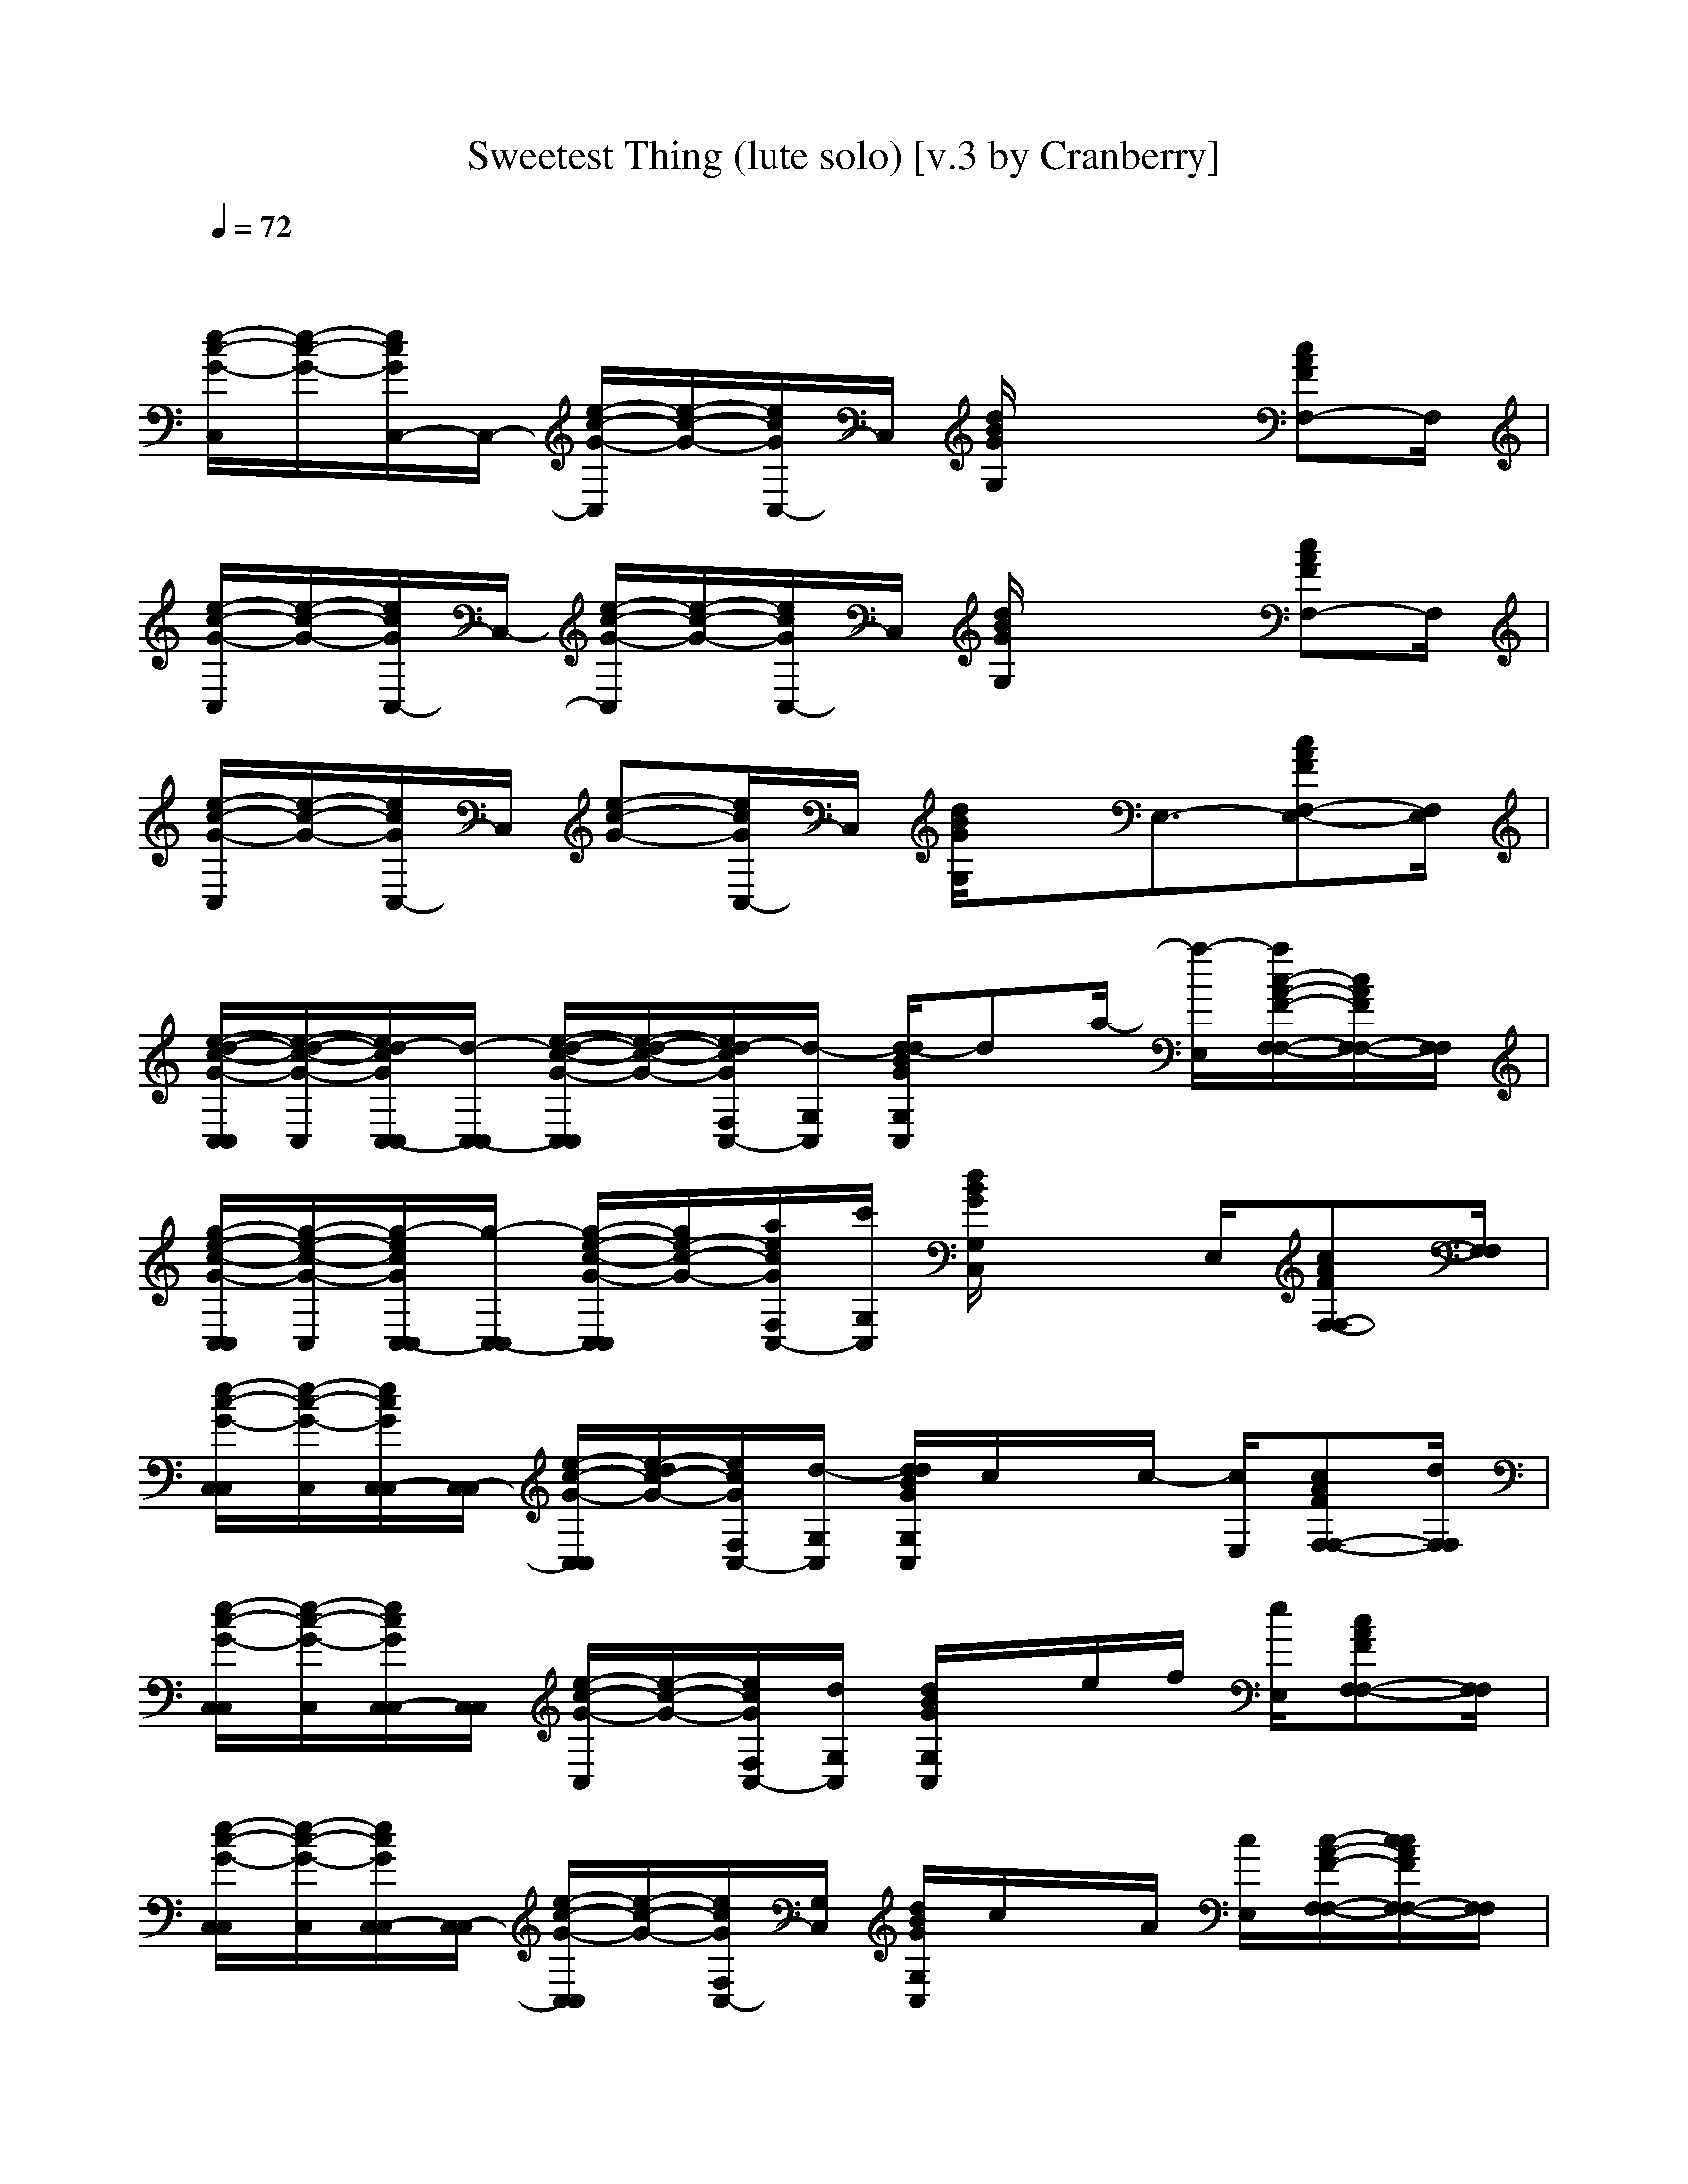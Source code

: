 X: 1
T: Sweetest Thing (lute solo) [v.3 by Cranberry]
N: "Sweetest Thing" is a song by U2, originally released in 1987 as "The Sweetest Thing," a B-side on the "Where the Streets Have No Name" single.
N: Song adapted to LotRO by Cranberry of Landroval, Mighty Mighty Bree Tones kinship.
M: 4/4
L: 1/8
Q:1/4=72
K:C 
x8| 
[e/2-c/2-G/2-C,/2][e/2-c/2-G/2-][e/2c/2G/2C,/2-]C,/2- [e/2-c/2-G/2-C,/2][e/2-c/2-G/2-][e/2c/2G/2C,/2-]C,/2 [d/2B/2G/2G,/2]x2[cAFF,-]F,/2| 
[e/2-c/2-G/2-C,/2][e/2-c/2-G/2-][e/2c/2G/2C,/2-]C,/2- [e/2-c/2-G/2-C,/2][e/2-c/2-G/2-][e/2c/2G/2C,/2-]C,/2 [d/2B/2G/2G,/2]x2[cAFF,-]F,/2| 
[e/2-c/2-G/2-C,/2][e/2-c/2-G/2-][e/2c/2G/2C,/2-]C,/2 [e-c-G-][e/2c/2G/2C,/2-]C,/2 [d/2B/2G/2G,/2]x/2E,3/2-[cAFF,-E,-][F,/2E,/2]|
[e/2-d/2-c/2-G/2-C,/2C,/2][e/2-d/2-c/2-G/2-C,/2][e/2d/2-c/2G/2C,/2-C,/2][d/2-C,/2-C,/2] [e/2-d/2-c/2-G/2-C,/2C,/2][e/2-d/2-c/2-G/2-][e/2d/2-c/2G/2F,/2C,/2-][d/2-G,/2C,/2] [d/2-d/2B/2G/2G,/2C,/2]da/2- [a/2-E,/2][a/2c/2-A/2-F/2-F,/2-F,/2-][c/2A/2F/2F,/2-F,/2-][F,/2F,/2]| 
[g/2-e/2-c/2-G/2-C,/2C,/2][g/2-e/2-c/2-G/2-C,/2][g/2-e/2c/2G/2C,/2-C,/2][g/2-C,/2-C,/2] [g/2-e/2-c/2-G/2-C,/2C,/2][g/2e/2-c/2-G/2-][a/2e/2c/2G/2F,/2C,/2-][c'/2G,/2C,/2] [d/2B/2G/2G,/2C,/2]x3/2 E,/2[cAFF,-F,-][F,/2F,/2]| 
[e/2-c/2-G/2-C,/2C,/2][e/2-c/2-G/2-C,/2][e/2c/2G/2C,/2-C,/2][C,/2-C,/2] [e/2-c/2-G/2-C,/2C,/2][e/2-d/2c/2-G/2-][e/2c/2G/2F,/2C,/2-][d/2-G,/2C,/2] [d/2d/2B/2G/2G,/2C,/2]c/2x/2c/2- [c/2E,/2][cAFF,-F,-][d/2F,/2F,/2]| 
[e/2-c/2-G/2-C,/2C,/2][e/2-c/2-G/2-C,/2][e/2c/2G/2C,/2-C,/2][C,/2C,/2] [e/2-c/2-G/2-C,/2][e/2-c/2-G/2-][e/2c/2G/2F,/2C,/2-][d/2G,/2C,/2] [d/2B/2G/2G,/2C,/2]x/2e/2f/2 [e/2E,/2][cAFF,-F,-][F,/2F,/2]|
[e/2-c/2-G/2-C,/2C,/2][e/2-c/2-G/2-C,/2][e/2c/2G/2C,/2-C,/2][C,/2-C,/2] [e/2-c/2-G/2-C,/2C,/2][e/2-c/2-G/2-][e/2c/2G/2F,/2C,/2-][G,/2C,/2] [d/2B/2G/2G,/2C,/2]c/2x/2A/2 [c/2E,/2][c/2-A/2-F/2-F,/2-F,/2-][c/2c/2A/2F/2F,/2-F,/2-][F,/2F,/2]| 
[e/2-c/2-G/2-C,/2C,/2][e/2-c/2-A/2G/2-C,/2][e/2c/2G/2C,/2-C,/2][C,/2C,/2] [e/2-c/2-G/2-C,/2][e/2c/2G/2-][c/2G/2F,/2C,/2-][d/2G,/2C,/2] [d/2B/2G/2G,/2C,/2]x/2e/2f/2 [e/2E,/2][cAFF,-F,-][F,/2F,/2]| 
[e/2-c/2-G/2-C,/2C,/2][e/2-c/2-G/2-C,/2][e/2c/2G/2C,/2-C,/2][C,/2C,/2] [e/2-d/2c/2-G/2-C,/2][e/2-c/2-G/2-][g/2e/2c/2G/2F,/2C,/2-][G,/2C,/2] [d/2d/2B/2G/2G,/2C,/2]x/2c'- [c'/2E,/2][c'/2c/2-A/2-F/2-F,/2-F,/2-][c/2A/2F/2F,/2-F,/2-][c'/2F,/2F,/2]| 
[e/2-c/2-G/2-C,/2C,/2][e/2-c/2-G/2-C,/2][e/2c/2G/2C,/2-C,/2][C,/2C,/2] [e/2-c/2-G/2-C,/2][e/2-d/2c/2-G/2-][e/2c/2G/2F,/2C,/2-][f/2G,/2C,/2] [d/2B/2G/2G,/2C,/2]e/2x/2e/2 [e/2E,/2][cAFF,-F,-][F,/2F,/2]|
[e/2-c/2-G/2-C,/2C,/2][e/2-c/2-G/2-C,/2][e/2c/2G/2C,/2-C,/2][C,/2C,/2] [e/2-c/2-G/2-C,/2][e/2-c/2-G/2-][e/2c/2G/2F,/2C,/2-][G,/2C,/2] [d/2B/2G/2G,/2C,/2]x3/2 E,/2[cAFF,-F,-][d/2F,/2F,/2]| 
[e/2-c/2-G/2-C,/2C,/2][e/2-c/2-G/2-C,/2][e/2c/2G/2C,/2-C,/2][C,/2C,/2] [e/2-c/2-G/2-C,/2][e/2-c/2-G/2-][e/2c/2G/2F,/2C,/2-][d/2G,/2C,/2] [d/2B/2G/2G,/2C,/2]x/2e/2f/2 [e/2E,/2][cAFF,-F,]F,/2| 
[F,-D,][F,/2-D,/2-][D/2-F,/2-D,/2] [D-F,D,][d/2D/2-F,/2-D,/2-][D/2-F,/2-D,/2] [e-D-F,-C,][e-D-F,-C,] [eD-F,-C,][c/2D/2-F,/2-C,/2-][d/2-D/2F,/2C,/2]| 
[d/2G,/2-]G,/2[A,-G,] [A,/2-G,/2-][FA,G,][E/2-G,/2-G,/2] [E/2G,/2-G,/2][D/2-G,/2F,/2-][D/2G,/2-F,/2][G,/2E,/2-] [G,E,-][CG,E,]|
[F,-D,][F,/2-D,/2-][D/2-F,/2-D,/2] [D-F,D,][d/2D/2-F,/2-D,/2-][D/2-F,/2-D,/2] [e-D-F,-C,][e-D-F,-C,] [eD-F,-C,][c/2D/2-F,/2-C,/2-][d/2D/2F,/2C,/2]| 
[B/2G,/2-][G/2-G,/2][GA,-G,] [A,/2-G,/2-][F/2-A,/2-G,/2][F/2A,/2G,/2-][E/2-G,/2-G,/2] [E/2G,/2-G,/2][D/2-G,/2F,/2-][D/2G,/2-F,/2][e/2G,/2F,/2-] [G,/2-F,/2-][G,/2-F,/2-][e/2C/2-G,/2-F,/2-][C/2G,/2F,/2]| 
[e/2-c/2-G/2-C,/2C,/2][e/2-c/2-G/2-C,/2][e/2c/2G/2C,/2-C,/2][c/2C,/2-C,/2] [e/2-c/2-G/2-C,/2C,/2][e/2-c/2-G/2-][e/2c/2G/2F,/2C,/2-][d/2G,/2C,/2] [d/2B/2G/2G,/2C,/2]x/2c/2x/2 [c/2E,/2][c/2-A/2-F/2-F,/2-F,/2-][c/2c/2A/2F/2F,/2-F,/2-][F,/2F,/2]| 
[e/2-c/2-G/2-C,/2C,/2][e/2-c/2-A/2G/2-C,/2][e/2c/2G/2C,/2-C,/2][C,/2C,/2] [e/2-c/2-G/2-C,/2][e/2-c/2-G/2-][e/2c/2G/2F,/2C,/2-][d/2G,/2C,/2] [d/2B/2G/2G,/2C,/2]x/2e/2f/2 [e/2E,/2][cAFF,-F,-][F,/2F,/2]|
[e/2-c/2-G/2-C,/2C,/2][e/2-c/2-G/2-C,/2][e/2c/2G/2C,/2-C,/2][C,/2-C,/2] [e/2-c/2-G/2-C,/2C,/2][e/2-c/2-G/2-][e/2c/2G/2F,/2C,/2-][G,/2C,/2] [d/2B/2G/2G,/2C,/2]c/2c/2x/2 [c/2E,/2][cAFF,-F,-][F,/2F,/2]| 
[e/2-c/2-G/2-C,/2C,/2][e/2-c/2-G/2-C,/2][e/2c/2G/2C,/2-C,/2][C,/2C,/2] [e/2-c/2-G/2-C,/2][e/2c/2G/2-][c/2G/2F,/2C,/2-][d/2G,/2C,/2] [d/2B/2G/2G,/2C,/2]x/2e/2f/2 [e/2E,/2][cAFF,-F,-][F,/2F,/2]| 
[e/2-c/2-G/2-C,/2C,/2][e/2-c/2-G/2-C,/2][e/2c/2G/2C,/2-C,/2][C,/2C,/2] [e/2-c/2-G/2-C,/2][e/2-c/2-G/2-][g/2e/2c/2G/2F,/2C,/2-][G,/2C,/2] [d/2d/2B/2G/2G,/2C,/2]x/2c' E,/2[c'/2c/2-A/2-F/2-F,/2-F,/2-][c/2A/2F/2F,/2-F,/2-][c'/2F,/2F,/2]| 
[e/2-c/2-G/2-C,/2C,/2][e/2-c/2-G/2-C,/2][e/2c/2G/2C,/2-C,/2][C,/2C,/2] [e/2-c/2-G/2-C,/2][e/2-c/2-G/2-][e/2c/2G/2F,/2C,/2-][f/2G,/2C,/2] [d/2B/2G/2G,/2C,/2]x/2d/2x/2 [e/2-E,/2][e-cAFF,-F,-][e/2F,/2F,/2]|
[e/2-c/2-G/2-C,/2C,/2][e/2-c/2-G/2-C,/2][e/2c/2G/2C,/2-C,/2][C,/2C,/2] [e/2-c/2-G/2-C,/2][e/2-c/2-G/2-][e/2c/2G/2F,/2C,/2-][G,/2C,/2] [d/2B/2G/2G,/2C,/2]x3/2 E,/2[cAFF,-F,-][d/2-F,/2F,/2]| 
[e/2-d/2c/2-G/2-C,/2C,/2][e/2-c/2-G/2-C,/2][e/2c/2G/2C,/2-C,/2][C,/2C,/2] [e/2-c/2-G/2-C,/2][e/2-c/2-G/2-][e/2c/2G/2F,/2C,/2-][G,/2C,/2] [d/2B/2G/2G,/2C,/2]x/2e/2f/2 [e/2E,/2][cAFF,-F,]F,/2| 
[E,/2-D,/2-][C/2E,/2D,/2][D-F,-D,] [D-F,-D,][d/2D/2-F,/2-D,/2-][D/2-F,/2-D,/2] [e-DF,C,][e/2A,/2-C,/2-][A,/2-C,/2] [c/2F/2-A,/2-C,/2-][F/2A,/2C,/2][d-EG,C,]| 
[d-G-D-G,-G,][d/2G/2-D/2-G,/2-G,/2-][G/2-D/2-G,/2-G,/2] [GDG,-G,][E/2-G,/2E,/2-][E/2-G,/2E,/2-] [EG,E,][F-G,F,-] [e/2F/2-G,/2-F,/2-][a/2F/2-G,/2F,/2-][F/2-G,/2-F,/2-][a/2F/2G,/2F,/2]|
[a/2E,/2-D,/2-][c'/2-E,/2D,/2][c'-D-F,-D,] [c'-D-F,-D,][c'/2D/2-F,/2-D,/2-][D/2-F,/2-D,/2] [e-D-F,-C,][e/2D/2F,/2C,/2-][A,/2-C,/2] [c/2-A,/2-C,/2-][c/2F/2-A,/2-C,/2][d/2-F/2A,/2C,/2-][d/2-D/2F,/2C,/2]| 
[d/2C/2-B,/2-G,/2-F,/2-][C/2-B,/2-G,/2F,/2-][C-B,-G,F,-] [CB,G,F,][D-G,F,-] [D-G,F,-][D/2-G,/2-F,/2-][e/2D/2-G,/2F,/2-] [D/2-G,/2-F,/2-][g/2D/2-G,/2-F,/2-][D/2-G,/2-F,/2-][a/2D/2G,/2F,/2]| 
[F/2-C/2-A,/2-F,/2][c'/2c/2F/2-C/2-A,/2-F,/2][F/2-C/2-A,/2-F,/2][d/2-d/2F/2-C/2-A,/2-F,/2] [d/2-F/2-C/2-A,/2-F,/2][d/2-c/2F/2-C/2-A,/2-][d/2-F/2-C/2-A,/2-F,/2][a/2d/2-F/2-C/2-A,/2-F,/2] [d/2-F/2-C/2-A,/2-F,/2][g/2d/2-F/2-C/2-A,/2-F,/2][d/2F/2-C/2-A,/2-][c'/2-a/2F/2-C/2-A,/2-] [c'3/2-F3/2C3/2A,3/2C,3/2-][c'/2E/2G,/2C,/2]| 
[F/2-C/2-A,/2-F,/2][c/2F/2-C/2-A,/2-F,/2][F/2-C/2-A,/2-F,/2][d/2F/2-C/2-A,/2-F,/2] [F/2-C/2-A,/2-F,/2][F/2-C/2-A,/2-][c/2-F/2-C/2-A,/2-F,/2][a/2-c/2F/2-C/2-A,/2-F,/2] [a/2-f/2F/2-C/2-A,/2-F,/2][a/2-F/2-C/2-A,/2-F,/2][a/2-f/2F/2-C/2-A,/2-][a/2e/2F/2C/2A,/2] [g/2-F/2C/2A,/2F,/2-][g/2-d/2-F/2C/2A,/2F,/2-][g/2-d/2F/2-C/2-A,/2-F,/2-][g/2F/2C/2A,/2F,/2]|
[e/2-d/2c/2-G/2-C,/2C,/2][e/2-c/2-G/2-C,/2][e/2c/2G/2C,/2-C,/2][C,/2-C,/2] [e/2-c/2-G/2-C,/2C,/2][e/2-c/2-G/2-][e/2c/2G/2F,/2C,/2-][F,/2C,/2] [d/2B/2G/2G,/2C,/2]x2[c/2-A/2-F/2-F,/2-][c/2A/2F/2A,/2-F,/2-][A,/2F,/2]| 
[e/2-c/2-G/2-C,/2C,/2][e/2-c/2-G/2-C,/2][e/2c/2G/2C,/2-C,/2][C,/2C,/2] [ecG-C,][G/2G,/2C,/2-][C,/2C,/2] [d/2B/2G/2G,/2C,/2]x2[d/2-c/2-A/2-F/2-F,/2-][d/2-c/2A/2F/2A,/2-F,/2-][d/2-A,/2F,/2]| 
[e/2-d/2-c/2-G/2-C,/2C,/2][e/2-d/2-c/2-G/2-C,/2][e/2d/2-c/2G/2C,/2-C,/2][d/2-C,/2C,/2] [e-d-c-G-C,][e/2d/2-c/2G/2F,/2C,/2-][d/2-G,/2C,/2] [d/2-d/2B/2G/2G,/2C,/2]d/2x/2c'/2 E,/2[c'/2c/2-A/2-F/2-F,/2-F,/2-][c/2A/2F/2F,/2-F,/2-][c'/2-F,/2F,/2]| 
[c'/2-e/2-c/2-G/2-C,/2][c'/2-e/2-c/2G/2-C,/2][c'/2-e/2G/2C,/2-C,/2][c'/2C,/2-C,/2] [e/2-c/2-G/2-C,/2-C,/2][e/2-c/2-G/2-C,/2][e/2c/2G/2^A,/2-C,/2-][^A,/2C,/2] [d/2B/2G/2G,/2C,/2]x/2d- [d/2-E,/2][d-c=AFF,-F,-][d/2-F,/2F,/2]|
[e/2-d/2-c/2-G/2-C,/2][e/2-d/2-c/2G/2-C,/2][e/2d/2-G/2C,/2-C,/2][d/2-C,/2C,/2] [e-d-c-G-C,][e/2d/2-c/2G/2^A,/2-C,/2-][d/2-^A,/2C,/2] [d/2d/2B/2G/2G,/2C,/2]x/2x/2c'/2 c'/2[c/2-=A/2-F/2-F,/2-][c'/2-c/2A/2F/2G,/2-F,/2-][c'/2G,/2F,/2]| 
[e/2-c/2-G/2-C,/2C,/2][e/2c/2G/2-C,/2][G/2C,/2-C,/2][C,/2C,/2] [e-c-G-C,][e/2c/2G/2F,/2C,/2-][F/2-A,/2-G,/2C,/2] [E/2G,/2][D/2F,/2][C/2E,/2] [C/2F,/2-E,/2][c/2-A/2-F/2-D/2F,/2-F,/2-F,/2][c/2A/2F/2C/2-F,/2-F,/2-F,/2-][C/2F,/2F,/2F,/2]| 
[e/2-c/2-G/2-C/2-E,/2-C,/2C,/2][e/2-c/2-G/2-C/2E,/2C,/2][e/2c/2G/2D/2F,/2C,/2-C,/2][E/2-G,/2-C,/2C,/2] [e/2-c/2-G/2-E/2G,/2C,/2][e/2-c/2-G/2-C/2-E,/2-][D/2-G,/2F,/2-C,/2] [D/2-F,/2-][c/2D/2-F,/2-][D/2-F,/2-] [c/2-D/2-F,/2-E,/2][c/2-c/2A/2-F/2-D/2-F,/2-F,/2-F,/2-][c/2c/2A/2F/2D/2F,/2-F,/2-F,/2][F,/2F,/2E,/2-]| 
[e/2-c/2-G/2-C/2-E,/2C,/2C,/2][e/2-c/2-G/2-C/2F,/2-C,/2][e/2c/2G/2D/2F,/2C,/2-C,/2][E/2-G,/2-C,/2C,/2] [e/2-c/2-G/2-E/2-G,/2C,/2][e/2-c/2-G/2-E/2G,/2-][F/2A,/2G,/2C,/2] [d/2B/2G/2G,/2C,/2][E/2G,/2]e/2[f/2D/2F,/2] [e/2E,/2][c/2-A/2-F/2-C/2F,/2-F,/2-E,/2][c/2A/2F/2F,/2-F,/2-][F,/2F,/2E,/2-]|
[e/2-c/2-G/2-C/2-E,/2C,/2C,/2][e/2c/2G/2-C/2F,/2-C,/2][G/2D/2-F,/2C,/2-C,/2][D/2G,/2-C,/2C,/2] [e/2-c/2-G/2-E/2-G,/2C,/2][e/2-c/2-G/2-E/2G,/2][e/2c/2G/2F,/2C,/2][G,/2F,/2-] [D/2-A,/2-F,/2-][c/2D/2-A,/2-F,/2-][D/2A,/2F,/2] [c/2E,/2][c/2-A/2-F/2-F,/2-F,/2-][c/2c/2A/2F/2F,/2-F,/2-][F,/2F,/2E,/2-]| 
[e/2-c/2-G/2-C/2-E,/2C,/2C,/2][e/2-c/2-G/2-C/2F,/2-C,/2][e/2c/2G/2D/2F,/2C,/2-C,/2][E/2-G,/2-C,/2C,/2] [e/2-c/2-G/2-E/2G,/2C,/2][e/2-c/2-G/2-C/2E,/2][e/2c/2G/2D/2F,/2F,/2C,/2-][d/2G,/2C,/2] [F/2A,/2]e/2[f/2E/2G,/2] [e/2E,/2][c/2-A/2-F/2-D/2F,/2-F,/2-F,/2][c/2A/2F/2F,/2-F,/2-][F,/2F,/2E,/2-]| 
[e/2-c/2-G/2-C/2-E,/2C,/2C,/2][e/2-c/2-G/2-C/2F,/2-C,/2][e/2c/2G/2D/2F,/2C,/2-C,/2][E/2-G,/2-C,/2C,/2] [e/2-c/2-G/2-E,/2-][D/2-G,/2F,/2-C,/2] [D/2-F,/2-][c'-DF,] [c'/2E,/2][c'/2c/2-A/2-F/2-F,/2-F,/2-][c/2A/2F/2F,/2-F,/2-][c'/2F,/2F,/2E,/2-]| 
[e/2-c/2-G/2-C/2-E,/2C,/2C,/2][e/2-c/2-G/2-C/2F,/2-C,/2][e/2c/2G/2D/2F,/2C,/2-C,/2][E/2-G,/2-C,/2C,/2] [e/2-c/2-G/2-E/2G,/2C,/2][e/2-c/2-G/2-A,/2-][e/2c/2G/2A,/2-F,/2C,/2-][f/2F/2-A,/2-G,/2C,/2] [e/2E/2G,/2]x/2[e/2D/2F,/2] E,/2[c/2-A/2-F/2-F,/2-F,/2-E,/2-][c/2A/2F/2C/2-F,/2-F,/2-E,/2][C/2F,/2F,/2E,/2-]|
[e/2-c/2-G/2-C/2-E,/2C,/2C,/2][e/2c/2G/2-C/2F,/2-C,/2][G/2D/2F,/2C,/2-C,/2][E/2-G,/2-C,/2C,/2] [e/2-c/2-G/2-E/2G,/2C,/2][e/2-c/2-G/2-C/2E,/2][D/2-G,/2F,/2-C,/2] [D/2-F,/2-][c/2D/2-F,/2-][D/2-F,/2-] [D/2-F,/2-E,/2][cAFDF,-F,-F,][d/2-F,/2F,/2E,/2-]| 
[e/2-c/2-G/2-C/2F,/2-C,/2][e/2c/2G/2D/2F,/2C,/2-C,/2][E/2-G,/2-C,/2C,/2] [e/2-c/2-G/2-E/2G,/2C,/2][e/2-c/2-G/2-C/2E,/2][e/2c/2G/2D/2F,/2F,/2C,/2][F/2A,/2G,/2] [d/2B/2G/2G,/2C,/2][E/2G,/2]e/2[f/2D/2F,/2] [e/2E,/2][cAFCF,-F,-E,][F,/2F,/2]| 
[g/2e/2-c/2-G/2-C/2C,/2C,/2][g/2e/2c/2G/2C/2C,/2][C,/2-C,/2][f/2F/2C/2C,/2C,/2] [e/2-c/2-G/2-C,/2][e/2c/2G/2-E/2G,/2][G/2F,/2C,/2][F/2A,/2G,/2] [f/2d/2B/2G/2G,/2C,/2][f/2F/2A,/2]x/2[e/2E/2G,/2] E,/2[d/2c/2-A/2-F/2-D/2F,/2-F,/2-F,/2][c/2A/2F/2F,/2-F,/2-][F,/2F,/2]| 
[g/2e/2-c/2-G/2-C/2C,/2C,/2][g/2e/2-c/2-G/2-C/2C,/2][e/2c/2G/2C,/2-C,/2][f/2F/2C/2C,/2-C,/2] [e/2-c/2-G/2-C,/2C,/2][e/2-c/2-G/2-E/2G,/2][e/2c/2G/2F,/2C,/2-][f/2F/2A,/2G,/2C,/2] [d/2B/2G/2G,/2C,/2][e/2E/2G,/2]x/2[d/2D/2F,/2] E,/2[c/2-A/2-F/2-C/2F,/2-F,/2-E,/2][c/2A/2F/2F,/2-F,/2-][F,/2F,/2]|
[g/2e/2-c/2-G/2-C/2C,/2C,/2][g/2e/2-c/2-G/2-C/2C,/2][e/2c/2G/2C,/2-C,/2][f/2F/2C/2C,/2-C,/2] [e/2-c/2-G/2-C,/2-C,/2][e/2-c/2-G/2-E/2G,/2C,/2][e/2c/2G/2F,/2C,/2-][F/2A,/2G,/2C,/2] [f/2d/2B/2G/2G,/2C,/2][f/2E/2G,/2]x/2[e/2D/2F,/2] E,/2[c/2A/2F/2F,/2-F,/2-][F,/2F,/2]| 
[g/2e/2-c/2-G/2-C/2C,/2C,/2][g/2e/2-c/2-G/2-C/2C,/2][e/2c/2G/2C,/2-C,/2][f/2F/2C/2C,/2-C,/2] [e/2-c/2-G/2-C,/2C,/2][e/2-c/2-G/2-E/2G,/2][e/2c/2G/2F,/2C,/2-][f/2F/2A,/2G,/2C,/2] [d/2B/2G/2G,/2C,/2][e/2E/2G,/2]x/2[d/2D/2F,/2] E,/2[c/2-A/2-F/2-C/2F,/2-F,/2-E,/2][c/2A/2F/2F,/2-F,/2-][C/2-F,/2F,/2]| 
[g/2e/2-c/2-G/2-C/2C,/2C,/2][g/2e/2-c/2-G/2-C/2C,/2][e/2c/2G/2C,/2-C,/2][f/2F/2C/2C,/2C,/2] [e/2-c/2-G/2-C,/2][e/2-c/2-G/2-A,/2-][e/2c/2G/2A,/2-F,/2-C,/2-][F/2A,/2F,/2C,/2] [f/2d/2B/2G/2G,/2C,/2][f/2G,/2-][e/2G,/2-][f/2e/2E/2G,/2] [e/2E,/2][d/2c/2-A/2-F/2-F,/2-F,/2-][c/2A/2F/2F,/2-F,/2-][C/2-F,/2F,/2]| 
[g/2e/2-c/2-G/2-C/2C,/2C,/2][g/2e/2-c/2-G/2-C/2C,/2][e/2c/2G/2C,/2-C,/2][f/2e/2-F/2C/2C,/2C,/2] [e/2-e/2-c/2-G/2-C,/2][e/2e/2c/2-G/2-A,/2-][c/2G/2A,/2-F,/2-C,/2-][f/2F/2A,/2F,/2C,/2] [d/2B/2G/2G,/2C,/2][e/2E/2G,/2]e/2[f/2d/2F,/2-] [e/2D/2-F,/2-][c/2-A/2-F/2-D/2F,/2-F,/2][c/2A/2F/2D/2-F,/2-F,/2-][D/2F,/2F,/2]|
[e8c8G8C8E,8C,8C,8]|[e2c2G2C2E,2C,2C,2] 
